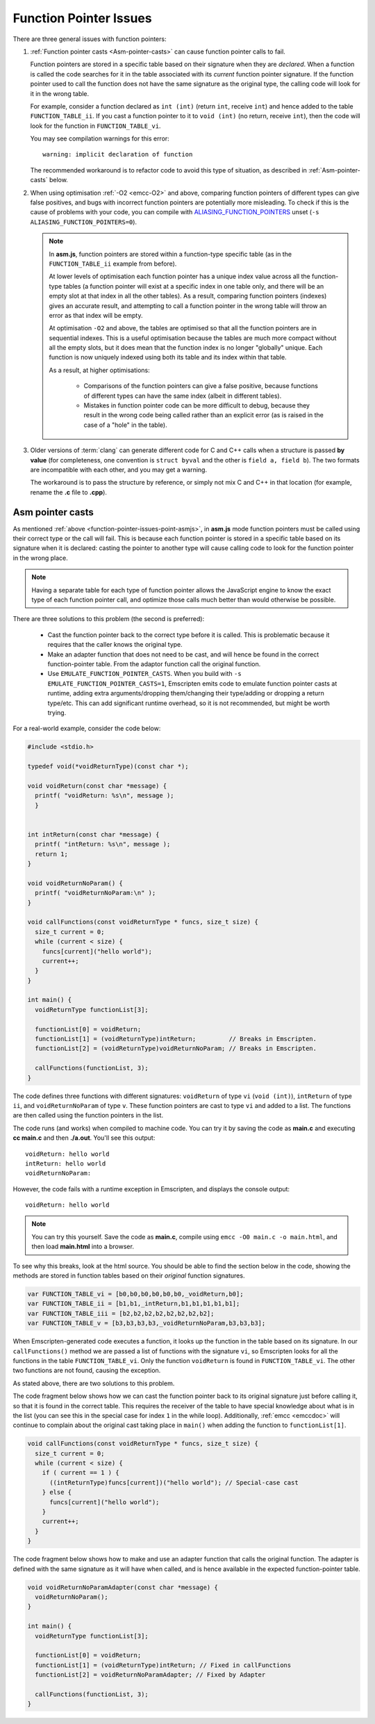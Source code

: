 .. _portability-function-pointer-issues:

=======================
Function Pointer Issues
=======================

There are three general issues with function pointers:


#. 
  :ref:`Function pointer casts <Asm-pointer-casts>` can cause function pointer calls to fail.

  Function pointers are stored in a specific table based on their signature when they are *declared*. When a function is called the code searches for it in the table associated with its *current* function pointer signature. If the function pointer used to call the function does not have the same signature as the original type, the calling code will look for it in the wrong table. 
  
  For example, consider a function declared as ``int (int)`` (return ``int``, receive ``int``) and hence added to the table ``FUNCTION_TABLE_ii``. If you cast a function pointer to it to ``void (int)`` (no return, receive ``int``), then the code will look for the function in ``FUNCTION_TABLE_vi``.
  
  You may see compilation warnings for this error: 

  :: 
  
    warning: implicit declaration of function

  The recommended workaround is to refactor code to avoid this type of situation, as described in :ref:`Asm-pointer-casts` below. 


#. 

  When using optimisation :ref:`-O2 <emcc-O2>` and above, comparing function pointers of different types can give false positives, and bugs with incorrect function pointers are potentially more misleading. To check if this is the cause of problems with your code, you can compile with `ALIASING_FUNCTION_POINTERS <https://github.com/kripken/emscripten/blob/master/src/settings.js#L209>`_ unset (``-s ALIASING_FUNCTION_POINTERS=0``).

  .. note:: In **asm.js**, function pointers are stored within a function-type specific table (as in the ``FUNCTION_TABLE_ii`` example from before).
  
    At lower levels of optimisation each function pointer has a unique index value across all the function-type tables (a function pointer will exist at a specific index in one table only, and there will be an empty slot at that index in all the other tables). As a result, comparing function pointers (indexes) gives an accurate result, and attempting to call a function pointer in the wrong table will throw an error as that index will be empty.
    
    At optimisation ``-O2`` and above, the tables are optimised so that all the function pointers are in sequential indexes. This is a useful optimisation because the tables are much more compact without all the empty slots, but it does mean that the  function index is no longer "globally" unique. Each function is now uniquely indexed using both its table and its index within that table. 
    
    As a result, at higher optimisations:
    
      - Comparisons of the function pointers can give a false positive, because functions of different types can have the same index (albeit in different tables). 
      - Mistakes in function pointer code can be more difficult to debug, because they result in the wrong code being called rather than an explicit error (as is raised in the case of a "hole" in the table). 


#. 
  Older versions of :term:`clang` can generate different code for C and C++ calls when a structure is passed **by value** (for completeness, one convention is ``struct byval`` and the other is ``field a, field b``). The two formats are incompatible with each other, and you may get a warning.
  
  The workaround is to pass the structure by reference, or simply not mix C and C++ in that location (for example, rename the **.c** file to **.cpp**). 

  .. _function-pointer-issues-point-asmjs:

.. _Asm-pointer-casts:

Asm pointer casts
=================

As mentioned :ref:`above <function-pointer-issues-point-asmjs>`, in **asm.js** mode function pointers must be called using their correct type or the call will fail. This is because each function pointer is stored in a specific table based on its signature when it is declared: casting the pointer to another type will cause calling code to look for the function pointer in the wrong place.

.. note:: Having a separate table for each type of function pointer allows the JavaScript engine to know the exact type of each function pointer call, and optimize those calls much better than would otherwise be possible.

There are three solutions to this problem (the second is preferred):

  - Cast the function pointer back to the correct type before it is called. This is problematic because it requires that the caller knows the original type.
  - Make an adapter function that does not need to be cast, and will hence be found in the correct function-pointer table. From the adaptor function call the original function.
  - Use ``EMULATE_FUNCTION_POINTER_CASTS``. When you build with ``-s EMULATE_FUNCTION_POINTER_CASTS=1``, Emscripten emits code to emulate function pointer casts at runtime, adding extra arguments/dropping them/changing their type/adding or dropping a return type/etc. This can add significant runtime overhead, so it is not recommended, but might be worth trying.

For a real-world example, consider the code below:

.. code:: cpp

  #include <stdio.h>

  typedef void(*voidReturnType)(const char *);
  
  void voidReturn(const char *message) {
    printf( "voidReturn: %s\n", message );
    }
    
    
  int intReturn(const char *message) {
    printf( "intReturn: %s\n", message );
    return 1;
  }

  void voidReturnNoParam() {
    printf( "voidReturnNoParam:\n" );
  }

  void callFunctions(const voidReturnType * funcs, size_t size) {
    size_t current = 0;
    while (current < size) {
      funcs[current]("hello world");
      current++;
    }
  }

  int main() {
    voidReturnType functionList[3];

    functionList[0] = voidReturn;
    functionList[1] = (voidReturnType)intReturn;         // Breaks in Emscripten.
    functionList[2] = (voidReturnType)voidReturnNoParam; // Breaks in Emscripten.
    
    callFunctions(functionList, 3);
  }

The code defines three functions with different signatures: ``voidReturn`` of type ``vi`` (``void (int)``), ``intReturn`` of type ``ii``, and ``voidReturnNoParam`` of type ``v``. These function pointers are cast to type ``vi`` and added to a list. The functions are then called using the function pointers in the list.

The code runs (and works) when compiled to machine code. You can try it by saving the code as **main.c** and executing **cc main.c** and then **./a.out**. You'll see this output:

::

  voidReturn: hello world
  intReturn: hello world
  voidReturnNoParam:

However, the code fails with a runtime exception in Emscripten, and displays the console output:

::

  voidReturn: hello world

.. note:: You can try this yourself. Save the code as **main.c**, compile using ``emcc -O0 main.c -o main.html``, and then load **main.html** into a browser.

To see why this breaks, look at the html source. You should be able to find the section below in the code, showing the methods are stored in function tables based on their *original* function signatures.

.. code:: javascript

  var FUNCTION_TABLE_vi = [b0,b0,b0,b0,b0,b0,_voidReturn,b0];
  var FUNCTION_TABLE_ii = [b1,b1,_intReturn,b1,b1,b1,b1,b1];
  var FUNCTION_TABLE_iii = [b2,b2,b2,b2,b2,b2,b2,b2];
  var FUNCTION_TABLE_v = [b3,b3,b3,b3,_voidReturnNoParam,b3,b3,b3];

When Emscripten-generated code executes a function, it looks up the function in the table based on its signature. In our ``callFunctions()`` method we are passed a list of functions with the signature ``vi``, so Emscripten looks for all the functions in the table ``FUNCTION_TABLE_vi``. Only the function ``voidReturn`` is found in ``FUNCTION_TABLE_vi``. The other two functions are not found, causing the exception.

As stated above, there are two solutions to this problem.

The code fragment below shows how we can cast the function pointer back to its original signature just before calling it, so that it is found in the correct table. This requires the receiver of the table to have special knowledge about what is in the list (you can see this in the special case for index ``1`` in the while loop). Additionally, :ref:`emcc <emccdoc>` will continue to complain about the original cast taking place in ``main()`` when adding the function to ``functionList[1]``.


.. code:: cpp

    void callFunctions(const voidReturnType * funcs, size_t size) {
      size_t current = 0;
      while (current < size) {
        if ( current == 1 ) {
          ((intReturnType)funcs[current])("hello world"); // Special-case cast
        } else {
          funcs[current]("hello world");
        }
        current++;
      }
    }

The code fragment below shows how to make and use an adapter function that calls the original function. The adapter is defined with the same signature as it will have when called, and is hence available in the expected function-pointer table.

.. code:: cpp

  void voidReturnNoParamAdapter(const char *message) {
    voidReturnNoParam();
  }

  int main() {
    voidReturnType functionList[3];
    
    functionList[0] = voidReturn;
    functionList[1] = (voidReturnType)intReturn; // Fixed in callFunctions
    functionList[2] = voidReturnNoParamAdapter; // Fixed by Adapter
    
    callFunctions(functionList, 3);
  }
